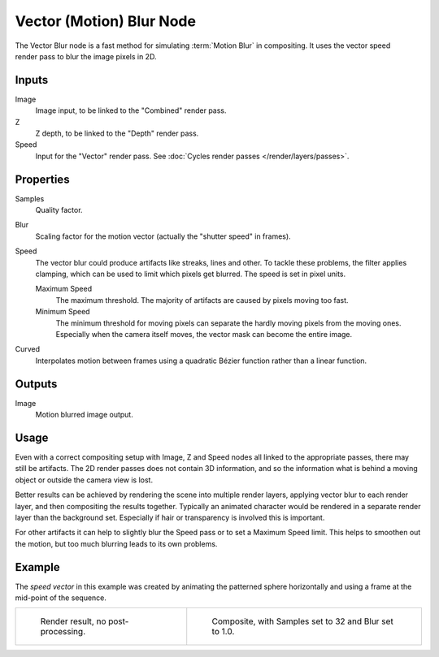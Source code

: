.. _bpy.types.CompositorNodeVecBlur:

*************************
Vector (Motion) Blur Node
*************************

.. figure:: /images/compositing_node-types_CompositorNodeVecBlur.png
   :align: right
   :alt: Vector Blur Node.

The Vector Blur node is a fast method for simulating :term:`Motion Blur` in compositing.
It uses the vector speed render pass to blur the image pixels in 2D.


Inputs
======

Image
   Image input, to be linked to the "Combined" render pass.
Z
   Z depth, to be linked to the "Depth" render pass.
Speed
   Input for the "Vector" render pass.
   See :doc:`Cycles render passes </render/layers/passes>`.


Properties
==========

Samples
   Quality factor.
Blur
   Scaling factor for the motion vector (actually the "shutter speed" in frames).
Speed
   The vector blur could produce artifacts like streaks, lines and other.
   To tackle these problems, the filter applies clamping,
   which can be used to limit which pixels get blurred. The speed is set in pixel units.

   Maximum Speed
      The maximum threshold. The majority of artifacts are caused by pixels moving too fast.
   Minimum Speed
      The minimum threshold for moving pixels can separate
      the hardly moving pixels from the moving ones.
      Especially when the camera itself moves,
      the vector mask can become the entire image.
Curved
   Interpolates motion between frames using a quadratic Bézier function rather than a linear function.


Outputs
=======

Image
   Motion blurred image output.


Usage
=====

Even with a correct compositing setup with Image, Z and Speed nodes all linked to the appropriate passes,
there may still be artifacts. The 2D render passes does not contain 3D information,
and so the information what is behind a moving object or outside the camera view is lost.

Better results can be achieved by rendering the scene into multiple render layers,
applying vector blur to each render layer, and then compositing the results together.
Typically an animated character would be rendered in a separate render layer than the background set.
Especially if hair or transparency is involved this is important.

For other artifacts it can help to slightly blur the Speed pass or to set a Maximum Speed limit.
This helps to smoothen out the motion, but too much blurring leads to its own problems.


Example
=======

The *speed vector* in this example was created by animating the patterned sphere horizontally and
using a frame at the mid-point of the sequence.

.. list-table::

   * - .. figure:: /images/compositing_types_filter_vector-blur_example-base.jpg
          :width: 300px

          Render result, no post-processing.

     - .. figure:: /images/compositing_types_filter_vector-blur_example-1.jpg
          :width: 300px

          Composite, with Samples set to 32 and Blur set to 1.0.
